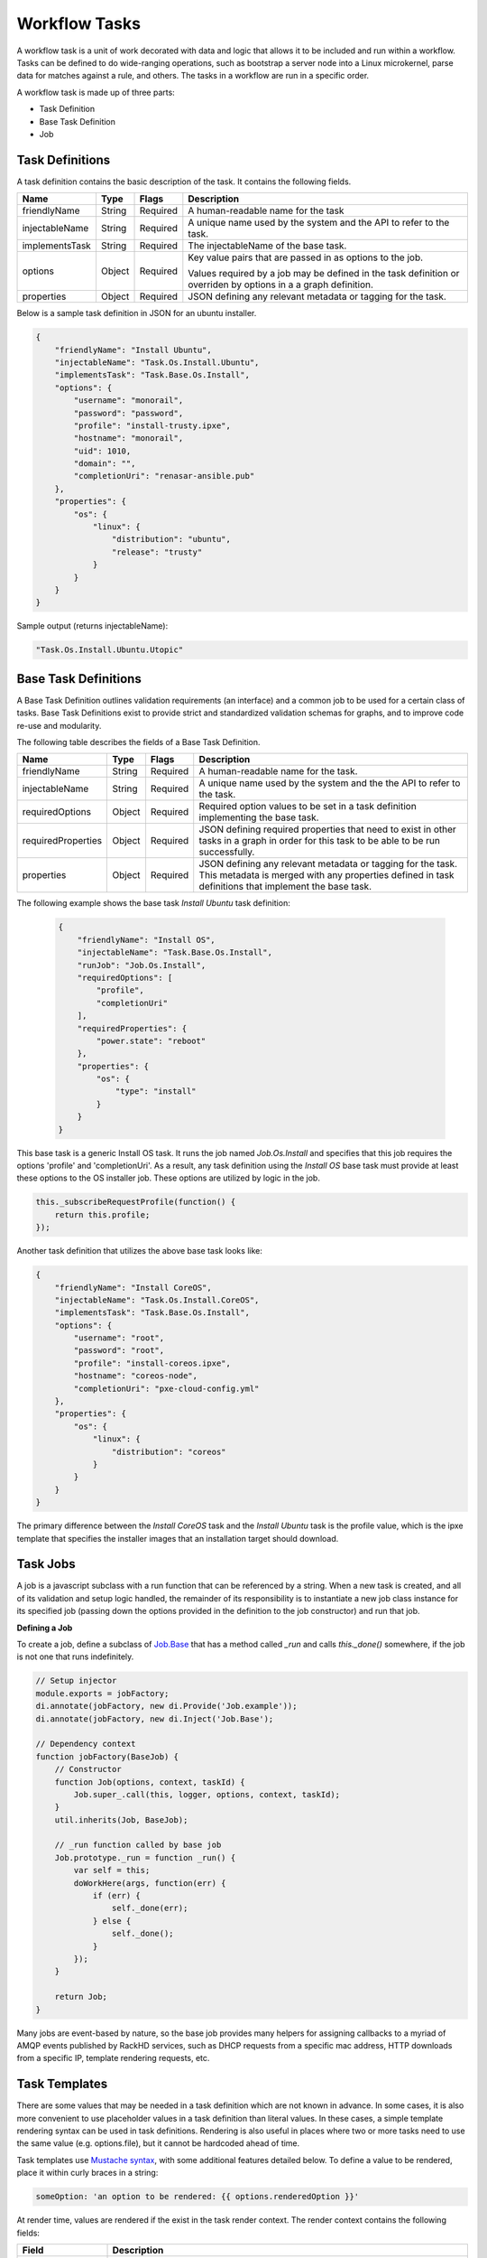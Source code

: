 Workflow Tasks
~~~~~~~~~~~~~~~~~~~~~~

A workflow task is a unit of work decorated with data and logic that allows it to
be included and run within a workflow. Tasks can be
defined to do wide-ranging operations, such as bootstrap a server node into a
Linux microkernel, parse data for matches against a rule, and others. The tasks in a workflow are run in a specific order.

A workflow task is made up of three parts:

* Task Definition
* Base Task Definition
* Job

.. _task-definition-ref-label:

Task Definitions
^^^^^^^^^^^^^^^^^^^^^^^

A task definition contains the basic description of the task. It contains the following fields.

=============== ======= =========== =======================================================
Name            Type    Flags       Description
=============== ======= =========== =======================================================
friendlyName    String  Required    A human-readable name for the task
injectableName  String  Required    A unique name used by the system and the API to refer to the task.
implementsTask  String  Required    The injectableName of the base task.
options         Object  Required    Key value pairs that are passed in as options to the job.

                                    Values required by a job may be defined in the task definition or overriden by options in a a graph definition.
properties      Object  Required    JSON defining any relevant metadata or tagging for the task.
=============== ======= =========== =======================================================


Below is a sample task definition in JSON for an ubuntu installer.

.. code-block:: JSON

    {
        "friendlyName": "Install Ubuntu",
        "injectableName": "Task.Os.Install.Ubuntu",
        "implementsTask": "Task.Base.Os.Install",
        "options": {
            "username": "monorail",
            "password": "password",
            "profile": "install-trusty.ipxe",
            "hostname": "monorail",
            "uid": 1010,
            "domain": "",
            "completionUri": "renasar-ansible.pub"
        },
        "properties": {
            "os": {
                "linux": {
                    "distribution": "ubuntu",
                    "release": "trusty"
                }
            }
        }
    }


Sample output (returns injectableName):

.. code-block:: rest

    "Task.Os.Install.Ubuntu.Utopic"


Base Task Definitions
^^^^^^^^^^^^^^^^^^^^^^^

A Base Task Definition outlines validation requirements (an interface) and a common
job to be used for a certain class of tasks. Base Task Definitions exist to
provide strict and standardized validation schemas for graphs, and to improve
code re-use and modularity.

The following table describes the fields of a Base Task Definition.

=================== ======= ========= =========================================================
Name                Type    Flags     Description
=================== ======= ========= =========================================================
friendlyName        String  Required  A human-readable name for the task.
injectableName      String  Required  A unique name used by the system and the the API to refer to the task.
requiredOptions     Object  Required  Required option values to be set in a task definition implementing the base task.
requiredProperties  Object  Required  JSON defining required properties that need to exist in other tasks in a graph in
                                      order for this task to be able to be run successfully.
properties          Object  Required  JSON defining any relevant metadata or tagging for the task. This metadata is
                                      merged with any properties defined in task definitions that implement the base task.
=================== ======= ========= =========================================================

The following example shows the base task *Install Ubuntu* task definition:

  .. code-block:: javascript

        {
            "friendlyName": "Install OS",
            "injectableName": "Task.Base.Os.Install",
            "runJob": "Job.Os.Install",
            "requiredOptions": [
                "profile",
                "completionUri"
            ],
            "requiredProperties": {
                "power.state": "reboot"
            },
            "properties": {
                "os": {
                    "type": "install"
                }
            }
        }


This base task is a generic Install OS task. It runs the job named *Job.Os.Install* and
specifies that this job requires the options 'profile' and 'completionUri'. As a result, any
task definition using the *Install OS* base task must provide at least these options to
the OS installer job. These options are utilized by logic in the job.

.. code-block:: javascript

        this._subscribeRequestProfile(function() {
            return this.profile;
        });

Another task definition that utilizes the above base task looks like:

.. code-block:: JSON

        {
            "friendlyName": "Install CoreOS",
            "injectableName": "Task.Os.Install.CoreOS",
            "implementsTask": "Task.Base.Os.Install",
            "options": {
                "username": "root",
                "password": "root",
                "profile": "install-coreos.ipxe",
                "hostname": "coreos-node",
                "completionUri": "pxe-cloud-config.yml"
            },
            "properties": {
                "os": {
                    "linux": {
                        "distribution": "coreos"
                    }
                }
            }
        }

The primary difference between the *Install CoreOS* task and the *Install Ubuntu* task
is the profile value, which is the ipxe template that specifies the installer
images that an installation target should download.

Task Jobs
^^^^^^^^^^^^^^^^^^^^^^^

A job is a javascript subclass with a run function that can be referenced
by a string. When a new task is created, and all of its validation and setup logic handled,
the remainder of its responsibility is to instantiate a new job class instance for
its specified job (passing down the options provided in the definition to the
job constructor) and run that job.

**Defining a Job**

To create a job, define a subclass of `Job.Base
<https://github.com/RackHD/on-tasks/blob/master/lib/jobs/base-job.js>`_
that has a method called
*_run* and calls *this._done()* somewhere, if the job is
not one that runs indefinitely.

.. code-block:: javascript

    // Setup injector
    module.exports = jobFactory;
    di.annotate(jobFactory, new di.Provide('Job.example'));
    di.annotate(jobFactory, new di.Inject('Job.Base');

    // Dependency context
    function jobFactory(BaseJob) {
        // Constructor
        function Job(options, context, taskId) {
            Job.super_.call(this, logger, options, context, taskId);
        }
        util.inherits(Job, BaseJob);

        // _run function called by base job
        Job.prototype._run = function _run() {
            var self = this;
            doWorkHere(args, function(err) {
                if (err) {
                    self._done(err);
                } else {
                    self._done();
                }
            });
        }

        return Job;
    }

Many jobs are event-based by nature, so the base job provides many helpers for
assigning callbacks to a myriad of AMQP events published by RackHD services, such
as DHCP requests from a specific mac address, HTTP downloads from a specific IP, template
rendering requests, etc.




Task Templates
^^^^^^^^^^^^^^^^^^^^^^^
There are some values that may be needed in a task definition which are not known in advance. In some cases, it is also more convenient to use placeholder values in a task definition than literal values. In these cases, a simple template rendering syntax can be used in task definitions. Rendering is also useful in places where two or more tasks need to use the same value (e.g. options.file), but it cannot be hardcoded ahead of time.

Task templates use `Mustache syntax <http://mustache.github.io/mustache.5.html>`_, with some additional features detailed below. To define a value to be rendered, place it within curly braces in a string:

.. code-block:: javascript

    someOption: 'an option to be rendered: {{ options.renderedOption }}'

At render time, values are rendered if the exist in the task render context. The render context contains the following fields:


.. list-table::
   :widths: 20 80
   :header-rows: 1

   * - Field
     - Description
   * - server
     - The server field contains all values found in the configuration for the on-taskgraph process (/opt/monorail/config.json)
       Example Usage: `{{ server.mongo.port }}`
   * - api
     - Values used for constructing API requests in a template:
           - **server** -- the base URI for the RackHD http server (e.g. `http://<server>:<port>` )
           - **httpsServer** -- the base https URI for the RackHD https server (e.g. `https://<server>:<port>` )
           - **base[Https]** -- the base http/https URIs for the RackHD api (e.g. `http://<server>:<port>/api/current` )
           - **files[Https]** -- the base http/https URIs for the RackHD api files routes (e.g. `http://<server>:<port>/api/current/files`)
   * - tasks
     - Allows access to instance variables of the task class instance created from the task definition. This is mainly used to access task.nodeId
   * - options
     - This refers to the task definition options itself. Mainly for referencing values in substrings that will eventually be defined by a user (e.g. `'sudo mv {{ options.targetFile }} /tmp/{{ options.targetfile }}'` )
   * - context
     - This refers to the shared context object that all tasks in a graph have R/W access to. Enables one task to use values produced by another at runtime.

       For example, the [ami catalog provider task](`https://<server>:<port>/projects/RackHD/repos/on-tasks/browse/lib/task-data/tasks/provide-catalog-ami-bios-version.js`) gets the most recent catalog entry for the AMI bios, whose value can be referenced by other tasks via `{{ context.ami.systemRomId }}`
   * - sku
     - This refers to the SKU configuration data fetched from a `SKU pack`_. This field is added automatically if a SKU configuration exists in the the `SKU pack`_, rather than being specified by a user.
   * - env
     - This refers to the environment configuration data retrieved from the environment database collection.Similar to sku, this field is added automatically, rather than specified by a user.
The download-files task is a good example of a task definition that makes use of multiple objects in the context:

.. code-block:: JSON
.. _SKU pack: http://rackhd.readthedocs.org/en/latest/rackhd/skus.html?highlight=Workflow%20SKU%20Support

    {
        friendlyName: 'Flash MegaRAID Controller',
        injectableName: 'Task.Linux.Flash.LSI.MegaRAID',
        implementsTask: 'Task.Base.Linux.Commands',
        options: {
            file: null,
            downloadDir: '/opt/downloads',
            adapter: '0',
            commands: [
                'sudo /opt/MegaRAID/storcli/storcli64 /c{{ options.adapter }} download ' +
                    'file={{ options.downloadDir }}/{{ options.file }} noverchk',
                'sudo /opt/MegaRAID/MegaCli/MegaCli64 -AdpSetProp -BatWarnDsbl 1 ' +
                    '-a{{ options.adapter }}',
            ]
        },
        properties: {
            flash: {
                type: 'storage',
                vendor: {
                    lsi: {
                        controller: 'megaraid'
                    }
                }
            }
        }
    }


On creation, the options are rendered as below. The 'file' field is specified in this case by the contents of an API query, e.g. mr2208fw.rom

.. code-block:: JSON

    options: {
        file: 'mr2208fw.rom',
        downloadDir: '/opt/downloads',
        adapter: '0',
        commands: [
            'sudo /opt/MegaRAID/storcli/storcli64 /c0 download file=/opt/downloads/mr2208fw.rom noverchk',
            'sudo /opt/MegaRAID/MegaCli/MegaCli64 -AdpSetProp -BatWarnDsbl 1 -a0',
        ]
    }

Task Rendering Features
^^^^^^^^^^^^^^^^^^^^^^^^^^^^^^^^^^^^^^^^^^^^^^

For a full list of Mustache rendering features, including specifying conditionals and iterators, see the `Mustache man page <http://mustache.github.io/mustache.5.html>`_

Task templates also expand the capabilities of Mustache templating by adding the additional capabilities of *Fallback Rendering* and *Nested Rendering*, as documented below.

**Fallback Rendering**

Multiple values can be specified within the curly braces, separated by one or two '|' characters (newlines are optional as well after the pipe character). In the case that the first value does not exist, the second one will be used, and so on. Values that are not prefixed by a context field (e.g. 'options.', 'context.' will be rendered as a plain string)

.. code-block:: rest

    // Unrendered
    {
        <rest of task definition>
        options: {
            fallbackOption: 'this is a fallback option',
            value: '{{ options.doesNotExist || options.fallbackOption }}'
        }
    }
    // Rendered
    {
        <rest of task definition>
        options: {
            fallbackOption: 'this is a fallback option',
            value: 'this is a fallback option'
        }
    }
    // Unrendered, with fallback being a string
    {
        <rest of task definition>
        options: {
            value: '{{ options.doesNotExist || fallbackString }}'
        }
    }
    // Rendered
    {
        <rest of task definition>
        options: {
            value: 'fallbackString'
        }
    }



**Nested Rendering**

Template rendering can go many levels deep. So if the rendered result of a template is itself another template, then rendering will continue until all values have been resolved, for example:

.. code-block:: rest

    // Unrendered
    {
        <rest of task definition>
        options: {
            value1: 'value1',
            value2: '{{ options.value1 }}',
            value3: 'a value: {{ options.value2 }}'
        }
    }
    // Rendered
    {
        <rest of task definition>
        options: {
            value1: 'value1',
            value2: 'value1',
            value3: 'a value: value1'
        }
    }

**More examples**

This task makes use of both template conditionals and iterators to generate a sequence of shell commands based on the options the task is created with.

.. code-block:: js

    {
        "friendlyName": "Delete RAID via Storcli",
        "injectableName": "Task.Raid.Delete.MegaRAID",
        "implementsTask": "Task.Base.Linux.Commands",
        "options": {
            "deleteAll": true,
            "controller": 0,
            "raidIds": [], //[0,1,2]
            "path": "/opt/MegaRAID/storcli/storcli64",
            "commands": [
                "{{#options.deleteAll}}" +
                    "sudo {{options.path}} /c{{options.controller}}/vall del force" +
                "{{/options.deleteAll}}" +
                "{{^options.deleteAll}}{{#options.raidIds}}" +
                    "sudo {{options.path}} /c{{options.controller}}/v{{.}} del force;" +
                "{{/options.raidIds}}{{/options.deleteAll}}"
            ]
        },
        "properties": {}
    }

If ``options.deleteAll`` is true, ``options.commands`` will be rendered as:

.. code-block:: json

    [
        "sudo /opt/MegaRAID/storcli/storcli64 /c0/vall del force"
    ]

If a user overrides ``deleteAll`` to be false, and ``raidIds`` to be ``[0,1,2]``, then ``options.commands`` will become:

.. code-block:: json

    [
        "sudo /opt/MegaRAID/storcli/storcli64 /c0/v0 del force;sudo /opt/MegaRAID/storcli/storcli64 /c0/v1 del force;sudo /opt/MegaRAID/storcli/storcli64 /c0/v2 del force;"
    ]

API Commands for Tasks
^^^^^^^^^^^^^^^^^^^^^^^

**Get Available Tasks in the Library**

.. code-block:: rest

        GET /api/1.1/workflows/tasks/library

.. code-block:: rest

        curl <server>/api/1.1/workflows/tasks/library

**Create a Task Definition or a Base Task Definition**

.. code-block:: rest

        PUT /api/1.1/workflows/tasks
        Content-Type: application/json


.. code-block:: rest

        curl -X PUT \
        -H 'Content-Type: application/json' \
        -d <task definition>
        <server>/api/1.1/workflows/tasks
